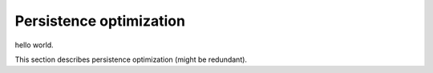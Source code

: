 Persistence optimization
###########

hello world.

This section describes persistence optimization (might be redundant).
